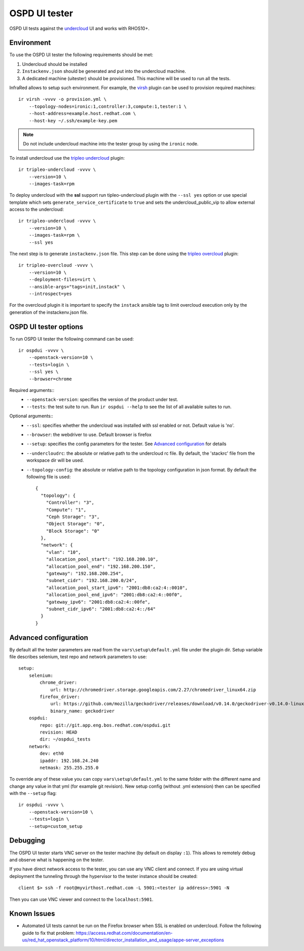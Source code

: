 OSPD UI tester
==============

OSPD UI tests against the `undercloud <tripleo-undercloud.html>`_ UI and works with RHOS10+.


Environment
-----------

To use the OSPD UI tester the following requirements should be met:

1) Undercloud should be installed
2) ``Instackenv.json`` should be generated and put into the undercloud machine.
3) A dedicated machine (uitester) should be provisioned. This machine will be used to run all the tests.

InfraRed allows to setup such environment. For example, the `virsh <virsh.html>`_ plugin can be used to provision required machines::

    ir virsh -vvvv -o provision.yml \
        --topology-nodes=ironic:1,controller:3,compute:1,tester:1 \
        --host-address=example.host.redhat.com \
        --host-key ~/.ssh/example-key.pem

.. note:: Do not include undercloud machine into the tester group by using the ``ironic`` node.

To install undercloud use the `tripleo undercloud <tripleo-undercloud.html>`_ plugin::

    ir tripleo-undercloud -vvvv \
        --version=10 \
        --images-task=rpm

To deploy undercloud with the **ssl** support run tipleo-undercloud plugin with the ``--ssl yes`` option
or use special template which sets ``generate_service_certificate`` to ``true`` and sets the undercloud_public_vip to allow external access to the undercloud::

    ir tripleo-undercloud -vvvv \
        --version=10 \
        --images-task=rpm \
        --ssl yes

The next step is to generate ``instackenv.json`` file. This step can be done using the `tripleo overcloud <tripleo-overcloud.html>`_ plugin::

    ir tripleo-overcloud -vvvv \
        --version=10 \
        --deployment-files=virt \
        --ansible-args="tags=init,instack" \
        --introspect=yes

For the overcloud plugin it is important to specify the ``instack`` ansible tag to limit overcloud execution only by the generation of the instackenv.json file.

OSPD UI tester options
----------------------

To run OSPD UI tester the following command can be used::

    ir ospdui -vvvv \
        --openstack-version=10 \
        --tests=login \
        --ssl yes \
        --browser=chrome

Required arguments::
    * ``--openstack-version``: specifies the version of the product under test.
    * ``--tests``: the test suite to run. Run ``ir ospdui --help`` to see the list of all available suites to run.

Optional arguments::
    * ``--ssl``: specifies whether the undercloud was installed with ssl enabled or not. Default value is 'no'.
    * ``--browser``: the webdriver to use. Default browser is firefox
    * ``--setup``: specifies the config parameters for the tester. See `Advanced configuration`_ for details
    * ``--undercloudrc``: the absolute or relative path to the undercloud rc file. By default, the 'stackrc' file from the workspace dir will be used.
    * ``--topology-config``: the absolute or relative path to the topology configuration in json format. By default the following file is used::

        {
          "topology": {
            "Controller": "3",
            "Compute": "1",
            "Ceph Storage": "3",
            "Object Storage": "0",
            "Block Storage": "0"
          },
          "network": {
            "vlan": "10",
            "allocation_pool_start": "192.168.200.10",
            "allocation_pool_end": "192.168.200.150",
            "gateway": "192.168.200.254",
            "subnet_cidr": "192.168.200.0/24",
            "allocation_pool_start_ipv6": "2001:db8:ca2:4::0010",
            "allocation_pool_end_ipv6": "2001:db8:ca2:4::00f0",
            "gateway_ipv6": "2001:db8:ca2:4::00fe",
            "subnet_cidr_ipv6": "2001:db8:ca2:4::/64"
          }
        }



Advanced configuration
----------------------

By default all the tester parameters are read from the ``vars\setup\default.yml`` file under the plugin dir.
Setup variable file describes selenium, test repo and network parameters to use::

    setup:
        selenium:
            chrome_driver:
                url: http://chromedriver.storage.googleapis.com/2.27/chromedriver_linux64.zip
            firefox_driver:
                url: https://github.com/mozilla/geckodriver/releases/download/v0.14.0/geckodriver-v0.14.0-linux64.tar.gz
                binary_name: geckodriver
        ospdui:
            repo: git://git.app.eng.bos.redhat.com/ospdui.git
            revision: HEAD
            dir: ~/ospdui_tests
        network:
            dev: eth0
            ipaddr: 192.168.24.240
            netmask: 255.255.255.0

To override any of these value you can copy ``vars\setup\default.yml`` to the same folder with the different name and change any value in that yml (for example git revision).
New setup config (without .yml extension) then can be specified with the ``--setup`` flag::

    ir ospdui -vvvv \
        --openstack-version=10 \
        --tests=login \
        --setup=custom_setup


Debugging
---------

The OSPD UI tester starts VNC server on the tester machine (by default on display ``:1``). This allows to remotely debug and observe what is happening on the tester.

If you have direct network access to the tester, you can use any VNC client and connect.
If you are using virtual deployment the tunneling through the hypervisor to the tester instance should be created::

   client $> ssh -f root@myvirthost.redhat.com -L 5901:<tester ip address>:5901 -N

Then you can use VNC viewer and connect to the ``localhost:5901``.


Known Issues
------------

* Automated UI tests cannot be run on the Firefox browser when SSL is enabled on undercloud.
  Follow the following guide to fix that problem: `<https://access.redhat.com/documentation/en-us/red_hat_openstack_platform/10/html/director_installation_and_usage/appe-server_exceptions>`_
